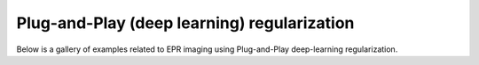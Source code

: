 Plug-and-Play (deep learning) regularization
============================================

Below is a gallery of examples related to EPR imaging using
Plug-and-Play deep-learning regularization.
